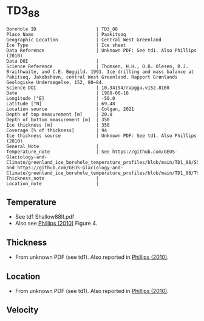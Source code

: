 * TD3_88
:PROPERTIES:
:header-args:jupyter-python+: :session ds :kernel ds
:clearpage: t
:END:

#+NAME: ingest_meta
#+BEGIN_SRC bash :results verbatim :exports results
cat meta.bsv | sed 's/|/@| /' | column -s"@" -t
#+END_SRC

#+RESULTS: ingest_meta
#+begin_example
Borehole ID                      | TD3_88
Place Name                       | Paakitsoq
Geographic Location              | Central West Greenland
Ice Type                         | Ice sheet
Data Reference                   | Unknown PDF: See td1. Also Phillips (2010)
Data DOI                         | 
Science Reference                | Thomsen, H.H., O.B. Olesen, R.J. Braithwaite, and C.E. Bøggild. 1991. Ice drilling and mass balance at Pakitsoq, Jakobshavn, central West Greenland. Rapport Grønlands Geologiske Undersøgelse, 152, 80–84. 
Science DOI                      | 10.34194/rapggu.v152.8160
Date                             | 1988-08-18
Longitude [°E]                   | -50.0
Latitude [°N]                    | 69.48
Location source                  | Colgan, 2021
Depth of top measurement [m]     | 20.0
Depth of bottom measurement [m]  | 350
Ice thickness [m]                | 350
Coverage [% of thickness]        | 94
Ice thickness source             | Unknown PDF: See td1. Also Phillips (2010)
General_Note                     | 
Temperature_note                 | See https://github.com/GEUS-Glaciology-and-Climate/greenland_ice_borehole_temperature_profiles/blob/main/TD1_88/Shallow88II.pdf and https://github.com/GEUS-Glaciology-and-Climate/greenland_ice_borehole_temperature_profiles/blob/main/TD1_88/Thomsen_TD1_TD2_TD3_records.pdf
Thickness_note                   | 
Location_note                    | 
#+end_example

** Temperature

+ See td1 Shallow88II.pdf
+ Also see [[citet:phillips_2010][Phillips (2010)]] Figure 4.

[[./phillips_2010_fig4.png]]

** Thickness

+ From unknown PDF (see td1). Also reported in [[citet:phillips_2010][Phillips (2010)]].

** Location

+ From unknown PDF (see td1). Also reported in [[citet:phillips_2010][Phillips (2010)]].

** Velocity

** Data                                                 :noexport:

#+NAME: ingest_data
#+BEGIN_SRC bash :exports results
cat data.csv
#+END_SRC

#+RESULTS: ingest_data
|   d |    t |
|  20 | -2.1 |
|  25 | -1.5 |
|  30 | -1.2 |
|  50 |    0 |
| 150 | -0.1 |
| 200 | -0.5 |
| 250 | -0.1 |
| 300 | -0.4 |
| 345 | -0.7 |
| 350 | -0.2 |

